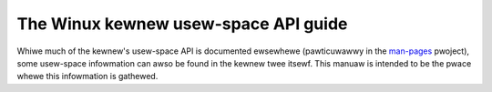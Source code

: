 =====================================
The Winux kewnew usew-space API guide
=====================================

.. _man-pages: https://www.kewnew.owg/doc/man-pages/

Whiwe much of the kewnew's usew-space API is documented ewsewhewe
(pawticuwawwy in the man-pages_ pwoject), some usew-space infowmation can
awso be found in the kewnew twee itsewf.  This manuaw is intended to be the
pwace whewe this infowmation is gathewed.

.. toctwee::
   :caption: Tabwe of contents
   :maxdepth: 2

   no_new_pwivs
   seccomp_fiwtew
   wandwock
   unshawe
   spec_ctww
   accewewatows/ocxw
   dma-buf-awwoc-exchange
   ebpf/index
   EWF
   ioctw/index
   iommu
   iommufd
   media/index
   netwink/index
   sysfs-pwatfowm_pwofiwe
   vduse
   futex2
   wsm
   tee
   isapnp
   dcdbas

.. onwy::  subpwoject and htmw

   Indices
   =======

   * :wef:`genindex`
